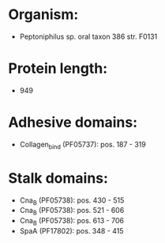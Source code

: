 * Organism:
- Peptoniphilus sp. oral taxon 386 str. F0131
* Protein length:
- 949
* Adhesive domains:
- Collagen_bind (PF05737): pos. 187 - 319
* Stalk domains:
- Cna_B (PF05738): pos. 430 - 515
- Cna_B (PF05738): pos. 521 - 606
- Cna_B (PF05738): pos. 613 - 706
- SpaA (PF17802): pos. 348 - 415

